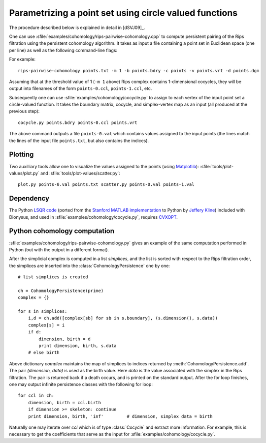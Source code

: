 .. _cohomology-parametrization:

Parametrizing a point set using circle valued functions
=======================================================

The procedure described below is explained in detail in [dSVJ09]_.

.. program:: rips-pairwise-cohomology

One can use :sfile:`examples/cohomology/rips-pairwise-cohomology.cpp` to compute
persistent pairing of the Rips filtration using the persistent cohomology
algorithm. It takes as input a file containing a point set in Euclidean space
(one per line) as well as the following command-line flags:

.. cmdoption:: -p, --prime

    The prime to use in the computation (defaults to 11).

.. cmdoption:: -m, --max-distance

    Maximum cutoff parameter up to which to compute the complex.

.. cmdoption:: -s, --skeleton-dimension

    Skeleton to compute; persistent pairs output will be this number minus 1
    (defaults to 2).

.. cmdoption:: -b, --boundary

    Filename where to output the boundary matrix.

.. cmdoption:: -c, --cocycle

    Prefix of the filenames where to output the 1-dimensional cocycles.

.. cmdoption:: -v, --vertices

    Filename where to output the simplex vertex mapping.

.. cmdoption:: -d, --diagram

    Filename where to output the persistence diagram.


For example::

    rips-pairwise-cohomology points.txt -m 1 -b points.bdry -c points -v points.vrt -d points.dgm

Assuming that at the threshold value of 1 (``-m 1`` above) Rips complex contains
1-dimensional cocycles, they will be output into filenames of the form
``points-0.ccl``, ``points-1.ccl``, etc.

Subsequently one can use :sfile:`examples/cohomology/cocycle.py` to assign to
each vertex of the input point set a circle-valued function. It takes the
boundary matrix, cocycle, and simplex-vertex map as an input (all produced at
the previous step)::

    cocycle.py points.bdry points-0.ccl points.vrt

The above command outputs a file ``points-0.val`` which contains values assigned
to the input points (the lines match the lines of the input file
``points.txt``, but also contains the indices).


Plotting
--------

Two auxilliary tools allow one to visualize the values assigned to the points
(using Matplotlib_): :sfile:`tools/plot-values/plot.py` and
:sfile:`tools/plot-values/scatter.py`::
    
    plot.py points-0.val points.txt scatter.py points-0.val points-1.val

.. _Matplotlib:                             http://matplotlib.sourceforge.net/    


Dependency
----------

The Python `LSQR code`_ (ported from the `Stanford MATLAB implementation`_ to
Python by `Jeffery Kline`_) included with Dionysus, and used in
:sfile:`examples/cohomology/cocycle.py`, requires CVXOPT_.

.. _`LSQR code`:                            http://pages.cs.wisc.edu/~kline/cvxopt/
.. _CVXOPT:                                 http://abel.ee.ucla.edu/cvxopt/
.. _`Stanford MATLAB implementation`:       http://www.stanford.edu/group/SOL/software/lsqr.html
.. _`Jeffery Kline`:                        http://pages.cs.wisc.edu/~kline/


.. _rips-pairwise-cohomology:

Python cohomology computation
-----------------------------

:sfile:`examples/cohomology/rips-pairwise-cohomology.py` gives an example of the
same computation performed in Python (but with the output in a different format).

After the simplicial complex is computed in a list `simplices`, and the list is
sorted with respect to the Rips filtration order, the simplices are inserted
into the :class:`CohomologyPersistence` one by one::

    # list simplices is created

    ch = CohomologyPersistence(prime)
    complex = {}

    for s in simplices:
        i,d = ch.add([complex[sb] for sb in s.boundary], (s.dimension(), s.data))
        complex[s] = i
        if d: 
            dimension, birth = d
            print dimension, birth, s.data
        # else birth

Above dictionary `complex` maintains the map of simplices to indices returned by
:meth:`CohomologyPersistence.add`.  The pair `(dimension, data)` is used as the
birth value. Here `data` is the value associated with the simplex in the Rips
filtration. The pair is returned back if a death occurs, and is printed on the
standard output. After the for loop finishes, one may output infinite
persistence classes with the following for loop::

    for ccl in ch:
        dimension, birth = ccl.birth
        if dimension >= skeleton: continue
        print dimension, birth, 'inf'         # dimension, simplex data = birth
    
Naturally one may iterate over `ccl` which is of type :class:`Cocycle` and
extract more information. For example, this is necessary to get the coefficients
that serve as the input for :sfile:`examples/cohomology/cocycle.py`.
